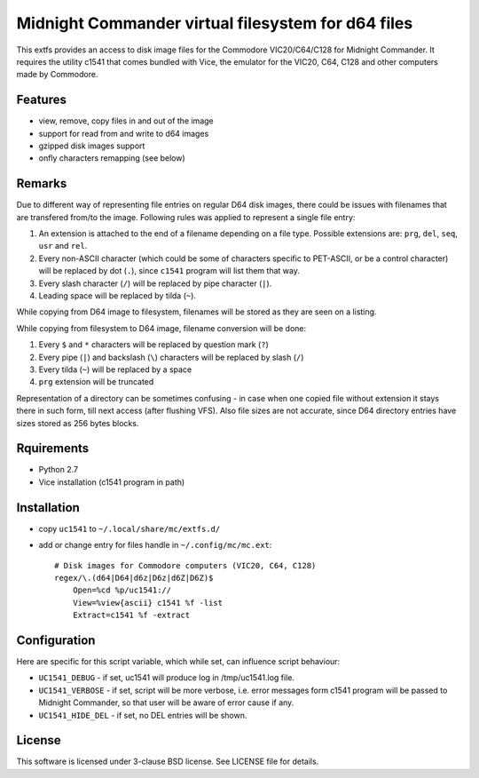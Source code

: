 ===================================================
Midnight Commander virtual filesystem for d64 files
===================================================

This extfs provides an access to disk image files for the Commodore
VIC20/C64/C128 for Midnight Commander. It requires the utility c1541 that comes
bundled with Vice, the emulator for the VIC20, C64, C128 and other computers
made by Commodore.

Features
========

* view, remove, copy files in and out of the image
* support for read from and write to d64 images
* gzipped disk images support
* onfly characters remapping (see below)

Remarks
=======

Due to different way of representing file entries on regular D64 disk images,
there could be issues with filenames that are transfered from/to the image.
Following rules was applied to represent a single file entry:

1. An extension is attached to the end of a filename depending on a file type.
   Possible extensions are: ``prg``, ``del``, ``seq``, ``usr`` and ``rel``.
2. Every non-ASCII character (which could be some of characters specific to
   PET-ASCII, or be a control character) will be replaced by dot (``.``), since
   ``c1541`` program will list them that way.
3. Every slash character (``/``) will be replaced by pipe character (``|``).
4. Leading space will be replaced by tilda (``~``).

While copying from D64 image to filesystem, filenames will be stored as they
are seen on a listing.

While copying from filesystem to D64 image, filename conversion will be done:

1. Every ``$`` and ``*`` characters will be replaced by question mark (``?``)
2. Every pipe (``|``) and backslash (``\``) characters will be replaced by
   slash (``/``)
3. Every tilda (``~``) will be replaced by a space
4. ``prg`` extension will be truncated

Representation of a directory can be sometimes confusing - in case when one
copied file without extension it stays there in such form, till next access
(after flushing VFS). Also file sizes are not accurate, since D64 directory
entries have sizes stored as 256 bytes blocks.

Rquirements
===========

* Python 2.7
* Vice installation (c1541 program in path)

Installation
============

* copy ``uc1541`` to ``~/.local/share/mc/extfs.d/``
* add or change entry for files handle in ``~/.config/mc/mc.ext``::

    # Disk images for Commodore computers (VIC20, C64, C128)
    regex/\.(d64|D64|d6z|D6z|d6Z|D6Z)$
        Open=%cd %p/uc1541://
        View=%view{ascii} c1541 %f -list
        Extract=c1541 %f -extract

Configuration
=============

Here are specific for this script variable, which while set, can influence
script behaviour:

* ``UC1541_DEBUG`` - if set, uc1541 will produce log in /tmp/uc1541.log file.
* ``UC1541_VERBOSE`` - if set, script will be more verbose, i.e. error messages
  form c1541 program will be passed to Midnight Commander, so that user will be
  aware of error cause if any.
* ``UC1541_HIDE_DEL`` - if set, no DEL entries will be shown.

License
=======

This software is licensed under 3-clause BSD license. See LICENSE file for
details.

